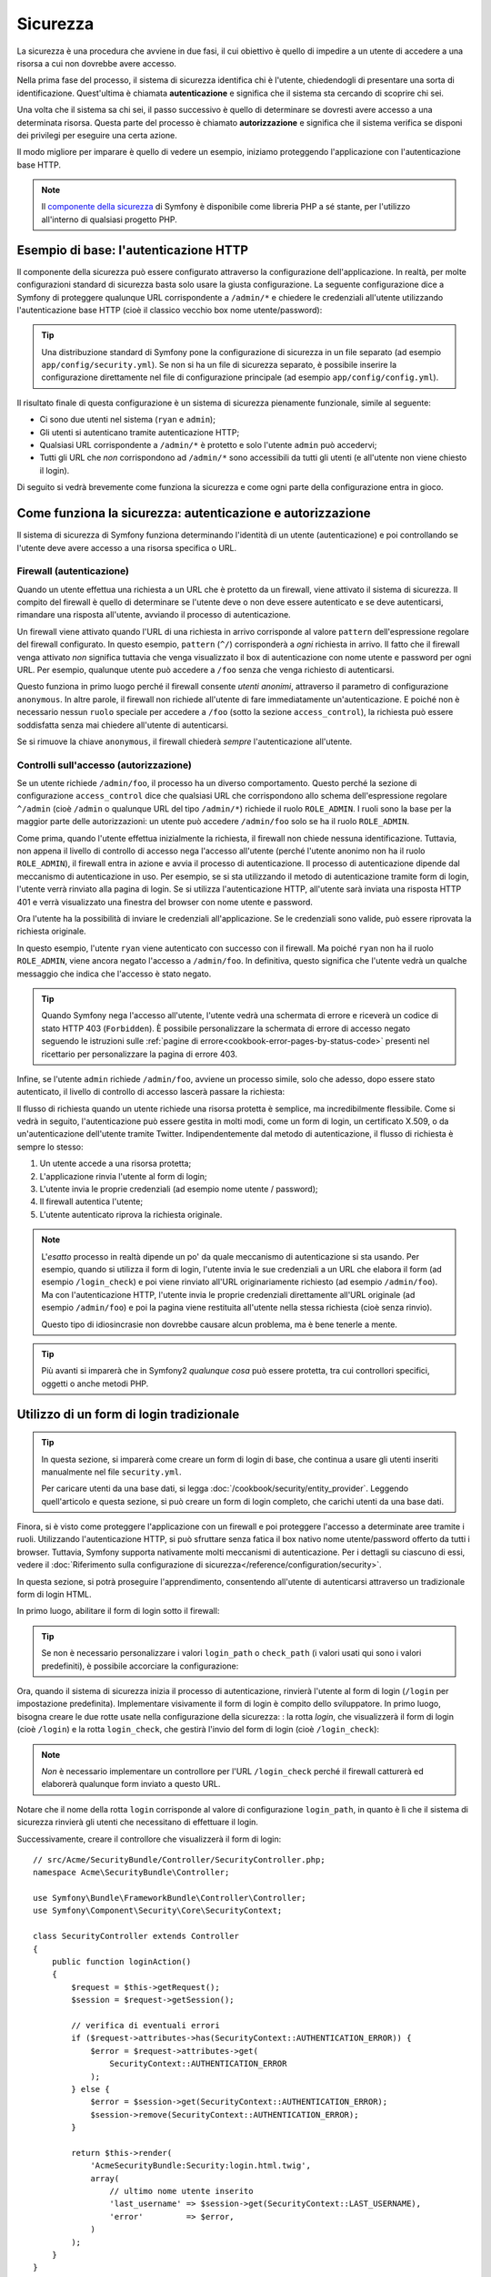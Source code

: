 .. index::
   single: Sicurezza

Sicurezza
=========

La sicurezza è una procedura che avviene in due fasi, il cui obiettivo è quello
di impedire a un utente di accedere a una risorsa a cui non dovrebbe avere accesso.

Nella prima fase del processo, il sistema di sicurezza identifica chi è
l'utente, chiedendogli di presentare una sorta di identificazione.
Quest'ultima è chiamata **autenticazione** e significa che il sistema
sta cercando di scoprire chi sei.

Una volta che il sistema sa chi sei, il passo successivo è quello di determinare
se dovresti avere accesso a una determinata risorsa. Questa parte del
processo è chiamato **autorizzazione** e significa che il sistema
verifica se disponi dei privilegi per eseguire una certa azione.

.. image:: /images/book/security_authentication_authorization.png
   :align: center

Il modo migliore per imparare è quello di vedere un esempio, iniziamo proteggendo
l'applicazione con l'autenticazione base HTTP.

.. note::

    Il `componente della sicurezza`_ di Symfony è disponibile come libreria PHP a sé stante,
    per l'utilizzo all'interno di qualsiasi progetto PHP.

Esempio di base: l'autenticazione HTTP
--------------------------------------

Il componente della sicurezza può essere configurato attraverso la configurazione dell'applicazione.
In realtà, per molte configurazioni standard di sicurezza basta solo usare la giusta
configurazione. La seguente configurazione dice a Symfony di proteggere qualunque URL
corrispondente a ``/admin/*`` e chiedere le credenziali all'utente  utilizzando l'autenticazione
base HTTP (cioè il classico vecchio box nome utente/password):

.. configuration-block::

    .. code-block:: yaml

        # app/config/security.yml
        security:
            firewalls:
                secured_area:
                    pattern:    ^/
                    anonymous: ~
                    http_basic:
                        realm: "Area demo protetta"

            access_control:
                - { path: ^/admin, roles: ROLE_ADMIN }

            providers:
                in_memory:
                    memory:
                        users:
                            ryan:  { password: ryanpass, roles: 'ROLE_USER' }
                            admin: { password: kitten, roles: 'ROLE_ADMIN' }

            encoders:
                Symfony\Component\Security\Core\User\User: plaintext

    .. code-block:: xml

        <?xml version="1.0" encoding="UTF-8"?>

        <srv:container xmlns="http://symfony.com/schema/dic/security"
            xmlns:xsi="http://www.w3.org/2001/XMLSchema-instance"
            xmlns:srv="http://symfony.com/schema/dic/services"
            xsi:schemaLocation="http://symfony.com/schema/dic/services
                http://symfony.com/schema/dic/services/services-1.0.xsd">

            <!-- app/config/security.xml -->

            <config>
                <firewall name="secured_area" pattern="^/">
                    <anonymous />
                    <http-basic realm="Area demo protetta" />
                </firewall>

                <access-control>
                    <rule path="^/admin" role="ROLE_ADMIN" />
                </access-control>

                <provider name="in_memory">
                    <memory>
                        <user name="ryan" password="ryanpass" roles="ROLE_USER" />
                        <user name="admin" password="kitten" roles="ROLE_ADMIN" />
                    </memory>
                </provider>

                <encoder class="Symfony\Component\Security\Core\User\User"
                    algorithm="plaintext" />
            </config>
        </srv:container>

    .. code-block:: php

        // app/config/security.php
        $container->loadFromExtension('security', array(
            'firewalls' => array(
                'secured_area' => array(
                    'pattern' => '^/',
                    'anonymous' => array(),
                    'http_basic' => array(
                        'realm' => 'Area demo protetta',
                    ),
                ),
            ),
            'access_control' => array(
                array('path' => '^/admin', 'role' => 'ROLE_ADMIN'),
            ),
            'providers' => array(
                'in_memory' => array(
                    'memory' => array(
                        'users' => array(
                            'ryan' => array(
                                'password' => 'ryanpass',
                                'roles' => 'ROLE_USER',
                                ),
                            'admin' => array(
                                'password' => 'kitten',
                                'roles' => 'ROLE_ADMIN',
                            ),
                        ),
                    ),
                ),
            ),
            'encoders' => array(
                'Symfony\Component\Security\Core\User\User' => 'plaintext',
            ),
        ));

.. tip::

    Una distribuzione standard di Symfony pone la configurazione di sicurezza
    in un file separato (ad esempio ``app/config/security.yml``). Se non si ha
    un file di sicurezza separato, è possibile inserire la configurazione direttamente
    nel file di configurazione principale (ad esempio ``app/config/config.yml``).

Il risultato finale di questa configurazione è un sistema di sicurezza pienamente funzionale,
simile al seguente:

* Ci sono due utenti nel sistema (``ryan`` e ``admin``);
* Gli utenti si autenticano tramite autenticazione HTTP;
* Qualsiasi URL corrispondente a ``/admin/*`` è protetto e solo l'utente ``admin``
  può accedervi;
* Tutti gli URL che *non* corrispondono ad ``/admin/*`` sono accessibili da tutti gli utenti (e
  all'utente non viene chiesto il login).

Di seguito si vedrà brevemente come funziona la sicurezza e come ogni parte della configurazione
entra in gioco.

Come funziona la sicurezza: autenticazione e autorizzazione
-----------------------------------------------------------

Il sistema di sicurezza di Symfony funziona determinando l'identità di un utente (autenticazione)
e poi controllando se l'utente deve avere accesso a una risorsa specifica
o URL.

.. _book-security-firewalls:

Firewall (autenticazione)
~~~~~~~~~~~~~~~~~~~~~~~~~

Quando un utente effettua una richiesta a un URL che è protetto da un firewall, viene attivato
il sistema di sicurezza. Il compito del firewall è quello di determinare se
l'utente deve o non deve essere autenticato e se deve autenticarsi, rimandare una risposta
all'utente, avviando il processo di autenticazione.

Un firewall viene attivato quando l'URL di una richiesta in arrivo corrisponde
al valore ``pattern`` dell'espressione regolare del firewall configurato. In questo esempio, 
``pattern`` (``^/``) corrisponderà a *ogni* richiesta in arrivo. Il fatto che il
firewall venga attivato *non* significa tuttavia che venga visualizzato
il box di autenticazione con nome utente e password per ogni URL. Per esempio, qualunque utente
può accedere a ``/foo`` senza che venga richiesto di autenticarsi.

.. image:: /images/book/security_anonymous_user_access.png
   :align: center

Questo funziona in primo luogo perché il firewall consente *utenti anonimi*, attraverso
il parametro di configurazione ``anonymous``. In altre parole, il firewall non richiede
all'utente di fare immediatamente un'autenticazione. E poiché non è
necessario nessun ``ruolo`` speciale per accedere a ``/foo`` (sotto la sezione ``access_control``), la richiesta
può essere soddisfatta senza mai chiedere all'utente di autenticarsi.

Se si rimuove la chiave ``anonymous``, il firewall chiederà *sempre* 
l'autenticazione all'utente.

Controlli sull'accesso (autorizzazione)
~~~~~~~~~~~~~~~~~~~~~~~~~~~~~~~~~~~~~~~

Se un utente richiede ``/admin/foo``, il processo ha un diverso comportamento.
Questo perché la sezione di configurazione ``access_control`` dice
che qualsiasi URL che corrispondono allo schema dell'espressione regolare ``^/admin`` (cioè ``/admin``
o qualunque URL del tipo ``/admin/*``) richiede il ruolo ``ROLE_ADMIN``. I ruoli
sono la base per la maggior parte delle autorizzazioni: un utente può accedere ``/admin/foo`` solo
se ha il ruolo ``ROLE_ADMIN``.

.. image:: /images/book/security_anonymous_user_denied_authorization.png
   :align: center

Come prima, quando l'utente effettua inizialmente la richiesta, il firewall non
chiede nessuna identificazione. Tuttavia, non appena il livello di controllo di accesso
nega l'accesso all'utente (perché l'utente anonimo non ha il ruolo
``ROLE_ADMIN``), il firewall entra in azione e avvia il processo di autenticazione.
Il processo di autenticazione dipende dal meccanismo di autenticazione in uso.
Per esempio, se si sta utilizzando il metodo di autenticazione tramite form di login,
l'utente verrà rinviato alla pagina di login. Se si utilizza l'autenticazione HTTP,
all'utente sarà inviata una risposta HTTP 401 e verrà visualizzato una finestra del browser
con nome utente e password.

Ora l'utente ha la possibilità di inviare le credenziali all'applicazione.
Se le credenziali sono valide, può essere riprovata la richiesta originale.

.. image:: /images/book/security_ryan_no_role_admin_access.png
   :align: center

In questo esempio, l'utente ``ryan`` viene autenticato con successo con il firewall.
Ma poiché ``ryan`` non ha il ruolo ``ROLE_ADMIN``, viene ancora negato
l'accesso a ``/admin/foo``. In definitiva, questo significa che l'utente vedrà un
qualche messaggio che indica che l'accesso è stato negato.

.. tip::

    Quando Symfony nega l'accesso all'utente, l'utente vedrà una schermata di errore e
    riceverà un codice di stato HTTP 403 (``Forbidden``). È possibile personalizzare la
    schermata di errore di accesso negato seguendo le istruzioni sulle
    :ref:`pagine di errore<cookbook-error-pages-by-status-code>` presenti nel ricettario
    per personalizzare la pagina di errore 403.

Infine, se l'utente ``admin`` richiede ``/admin/foo``, avviene un processo
simile, solo che adesso, dopo essere stato autenticato, il livello di controllo di accesso
lascerà passare la richiesta:

.. image:: /images/book/security_admin_role_access.png
   :align: center

Il flusso di richiesta quando un utente richiede una risorsa protetta è semplice,
ma incredibilmente flessibile. Come si vedrà in seguito, l'autenticazione può essere gestita
in molti modi, come un form di login, un certificato X.509, o da
un'autenticazione dell'utente tramite Twitter. Indipendentemente dal metodo di autenticazione,
il flusso di richiesta è sempre lo stesso:

#. Un utente accede a una risorsa protetta;
#. L'applicazione rinvia l'utente al form di login;
#. L'utente invia le proprie credenziali (ad esempio nome utente / password);
#. Il firewall autentica l'utente;
#. L'utente autenticato riprova la richiesta originale.

.. note::

    L'*esatto* processo in realtà dipende un po' da quale meccanismo di
    autenticazione si sta usando. Per esempio, quando si utilizza il form di login, l'utente
    invia le sue credenziali a un URL che elabora il form (ad esempio ``/login_check``)
    e poi viene rinviato all'URL originariamente richiesto (ad esempio ``/admin/foo``).
    Ma con l'autenticazione HTTP, l'utente invia le proprie credenziali direttamente
    all'URL originale (ad esempio ``/admin/foo``) e poi la pagina viene restituita
    all'utente nella stessa richiesta (cioè senza rinvio).

    Questo tipo di idiosincrasie non dovrebbe causare alcun problema, ma è
    bene tenerle a mente.

.. tip::

    Più avanti si imparerà che in Symfony2 *qualunque cosa* può essere protetta, tra cui
    controllori specifici, oggetti o anche metodi PHP.

.. _book-security-form-login:

Utilizzo di un form di login tradizionale
-----------------------------------------

.. tip::

    In questa sezione, si imparerà come creare un form di login di base, che continua a usare
    gli utenti inseriti manualmente nel file ``security.yml``.

    Per caricare utenti da una base dati, si legga :doc:`/cookbook/security/entity_provider`.
    Leggendo quell'articolo e questa sezione, si può creare un form di login completo,
    che carichi utenti da una base dati.

Finora, si è visto come proteggere l'applicazione con un firewall e
poi proteggere l'accesso a determinate aree tramite i ruoli. Utilizzando l'autenticazione HTTP,
si può sfruttare senza fatica il box nativo nome utente/password offerto da
tutti i browser. Tuttavia, Symfony supporta nativamente molti meccanismi di autenticazione.
Per i dettagli su ciascuno di essi, vedere il
:doc:`Riferimento sulla configurazione di sicurezza</reference/configuration/security>`.

In questa sezione, si potrà proseguire l'apprendimento, consentendo all'utente di autenticarsi
attraverso un tradizionale form di login HTML.

In primo luogo, abilitare il form di login sotto il firewall:

.. configuration-block::

    .. code-block:: yaml

        # app/config/security.yml
        security:
            firewalls:
                secured_area:
                    pattern:    ^/
                    anonymous: ~
                    form_login:
                        login_path:  login
                        check_path:  login_check

    .. code-block:: xml

        <?xml version="1.0" encoding="UTF-8"?>

        <srv:container xmlns="http://symfony.com/schema/dic/security"
            xmlns:xsi="http://www.w3.org/2001/XMLSchema-instance"
            xmlns:srv="http://symfony.com/schema/dic/services"
            xsi:schemaLocation="http://symfony.com/schema/dic/services
                http://symfony.com/schema/dic/services/services-1.0.xsd">

            <!-- app/config/security.xml -->

            <config>
                <firewall name="secured_area" pattern="^/">
                    <anonymous />
                    <form-login login_path="login" check_path="login_check" />
                </firewall>
            </config>
        </srv:container>

    .. code-block:: php

        // app/config/security.php
        $container->loadFromExtension('security', array(
            'firewalls' => array(
                'secured_area' => array(
                    'pattern' => '^/',
                    'anonymous' => array(),
                    'form_login' => array(
                        'login_path' => 'login',
                        'check_path' => 'login_check',
                    ),
                ),
            ),
        ));

.. tip::

    Se non è necessario personalizzare i valori ``login_path`` o ``check_path``
    (i valori usati qui sono i valori predefiniti), è possibile accorciare
    la configurazione:

    .. configuration-block::

        .. code-block:: yaml

            form_login: ~

        .. code-block:: xml

            <form-login />

        .. code-block:: php

            'form_login' => array(),

Ora, quando il sistema di sicurezza inizia il processo di autenticazione,
rinvierà l'utente al form di login (``/login`` per impostazione predefinita). Implementare
visivamente il form di login è compito dello sviluppatore. In primo luogo, bisogna creare le due rotte usate
nella configurazione della sicurezza: : la rotta `login`, che visualizzerà il form di login (cioè
``/login``) e la rotta ``login_check``, che gestirà l'invio del form di login
(cioè ``/login_check``):

.. configuration-block::

    .. code-block:: yaml

        # app/config/routing.yml
        login:
            pattern:   /login
            defaults:  { _controller: AcmeSecurityBundle:Security:login }
        login_check:
            pattern:   /login_check

    .. code-block:: xml

        <!-- app/config/routing.xml -->
        <?xml version="1.0" encoding="UTF-8" ?>

        <routes xmlns="http://symfony.com/schema/routing"
            xmlns:xsi="http://www.w3.org/2001/XMLSchema-instance"
            xsi:schemaLocation="http://symfony.com/schema/routing
                http://symfony.com/schema/routing/routing-1.0.xsd">

            <route id="login" pattern="/login">
                <default key="_controller">AcmeSecurityBundle:Security:login</default>
            </route>
            <route id="login_check" pattern="/login_check" />

        </routes>

    ..  code-block:: php

        // app/config/routing.php
        use Symfony\Component\Routing\RouteCollection;
        use Symfony\Component\Routing\Route;

        $collection = new RouteCollection();
        $collection->add('login', new Route('/login', array(
            '_controller' => 'AcmeDemoBundle:Security:login',
        )));
        $collection->add('login_check', new Route('/login_check', array()));

        return $collection;

.. note::

    *Non* è necessario implementare un controllore per l'URL ``/login_check``
    perché il firewall catturerà ed elaborerà qualunque form inviato
    a questo URL.

Notare che il nome della rotta ``login`` corrisponde al valore di configurazione ``login_path``,
in quanto è lì che il sistema di sicurezza rinvierà gli utenti che necessitano di
effettuare il login.

Successivamente, creare il controllore che visualizzerà il form di login::

    // src/Acme/SecurityBundle/Controller/SecurityController.php;
    namespace Acme\SecurityBundle\Controller;

    use Symfony\Bundle\FrameworkBundle\Controller\Controller;
    use Symfony\Component\Security\Core\SecurityContext;

    class SecurityController extends Controller
    {
        public function loginAction()
        {
            $request = $this->getRequest();
            $session = $request->getSession();

            // verifica di eventuali errori
            if ($request->attributes->has(SecurityContext::AUTHENTICATION_ERROR)) {
                $error = $request->attributes->get(
                    SecurityContext::AUTHENTICATION_ERROR
                );
            } else {
                $error = $session->get(SecurityContext::AUTHENTICATION_ERROR);
                $session->remove(SecurityContext::AUTHENTICATION_ERROR);
            }

            return $this->render(
                'AcmeSecurityBundle:Security:login.html.twig',
                array(
                    // ultimo nome utente inserito
                    'last_username' => $session->get(SecurityContext::LAST_USERNAME),
                    'error'         => $error,
                )
            );
        }
    }

Non bisogna farsi confondere da questo controllore. Come si vedrà a momenti, quando
l'utente compila il form, il sistema di sicurezza lo gestisce automaticamente.
Se l'utente ha inviato un nome utente o una password non validi,
questo controllore legge l'errore di invio del form dal sistema di sicurezza, in modo che
possano essere visualizzati all'utente.

In altre parole, il vostro compito è quello di visualizzare il form di login e gli eventuali errori di login
che potrebbero essersi verificati, ma è il sistema di sicurezza stesso che si prende cura di verificare
il nome utente e la password inviati e di autenticare l'utente.

Infine, creare il template corrispondente:

.. configuration-block::

    .. code-block:: html+jinja

        {# src/Acme/SecurityBundle/Resources/views/Security/login.html.twig #}
        {% if error %}
            <div>{{ error.message }}</div>
        {% endif %}

        <form action="{{ path('login_check') }}" method="post">
            <label for="username">Username:</label>
            <input type="text" id="username" name="_username" value="{{ last_username }}" />

            <label for="password">Password:</label>
            <input type="password" id="password" name="_password" />

            {#
                Se si desidera controllare l'URL a cui l'utente 
                viene rinviato in caso di successo (maggiori dettagli qui sotto)
                <input type="hidden" name="_target_path" value="/account" />
            #}

            <button type="submit">login</button>
        </form>

    .. code-block:: html+php

        <!-- src/Acme/SecurityBundle/Resources/views/Security/login.html.php -->
        <?php if ($error): ?>
            <div><?php echo $error->getMessage() ?></div>
        <?php endif; ?>

        <form action="<?php echo $view['router']->generate('login_check') ?>" method="post">
            <label for="username">Username:</label>
            <input type="text" id="username" name="_username" value="<?php echo $last_username ?>" />

            <label for="password">Password:</label>
            <input type="password" id="password" name="_password" />

            <!--
                Se si desidera controllare l'URL a cui l'utente
                viene rinviato in caso di successo (maggiori dettagli qui sotto)
                <input type="hidden" name="_target_path" value="/account" />
            -->

            <button type="submit">login</button>
        </form>

.. tip::

    La variabile ``error`` passata nel template è un'istanza di
    :class:`Symfony\\Component\\Security\\Core\\Exception\\AuthenticationException`.
    Potrebbe contenere informazioni, anche sensibili, sull'errore
    di autenticazione: va quindi usata con cautela.

Il form ha pochi requisiti. In primo luogo, inviando il form a ``/login_check``
(tramite la rotta ``login_check``), il sistema di sicurezza intercetterà l'invio
del form e lo processerà automaticamente. In secondo luogo, il sistema
di sicurezza si aspetta che i campi inviati siano chiamati ``_username`` e ``_password``
(questi nomi di campi possono essere :ref:`configurati<reference-security-firewall-form-login>`).

E questo è tutto! Quando si invia il form, il sistema di sicurezza controllerà
automaticamente le credenziali dell'utente e autenticherà l'utente o
rimanderà l'utente al form di login, dove sono visualizzati gli errori.

Rivediamo l'intero processo:

#. L'utente prova ad accedere a una risorsa protetta;
#. Il firewall avvia il processo di autenticazione rinviando
   l'utente al form di login (``/login``);
#. La pagina ``/login`` rende il form di login, attraverso la rotta e il controllore
   creato in questo esempio;
#. L'utente invia il form di login ``/login_check``;
#. Il sistema di sicurezza intercetta la richiesta, verifica le credenziali inviate
   dall'utente, autentica l'utente se sono corrette e, se non lo sono,
   lo rinvia al form di login.

Per impostazione predefinita, se le credenziali inviate sono corrette, l'utente verrà rinviato
alla pagina originale che è stata richiesta (ad esempio ``/admin/foo``). Se l'utente
originariamente è andato direttamente alla pagina di login, sarà rinviato alla pagina iniziale.
Questo comportamento può essere personalizzato, consentendo, ad esempio, di rinviare
l'utente a un URL specifico.

Per maggiori dettagli su questo e su come personalizzare in generale il processo di login con il form,
vedere :doc:`/cookbook/security/form_login`.

.. _book-security-common-pitfalls:

.. sidebar:: Come evitare gli errori più comuni

    Quando si imposta il proprio form di login, bisogna fare attenzione a non incorrere in alcuni errori comuni.

    **1. Creare le rotte giuste**

    In primo luogo, essere sicuri di aver definito correttamente le rotte 
    ``/login`` e ``/login_check`` e che corrispondano ai valori di configurazione
    ``login_path`` e ``check_path``. Un errore di configurazione qui può significare che si viene
    rinviati a una pagina 404 invece che nella pagina di login, o che inviando
    il form di login non succede nulla (continuando a vedere sempre il form
    di login).

    **2. Assicurarsi che la pagina di login non sia protetta**

    Inoltre, bisogna assicurarsi che la pagina di login *non* richieda nessun ruolo per essere
    visualizzata. Per esempio, la seguente configurazione, che richiede il
    ruolo ``ROLE_ADMIN`` per tutti gli URL (includendo l'URL ``/login``),
    causerà un loop di redirect:

    .. configuration-block::

        .. code-block:: yaml

            access_control:
                - { path: ^/, roles: ROLE_ADMIN }

        .. code-block:: xml

            <access-control>
                <rule path="^/" role="ROLE_ADMIN" />
            </access-control>

        .. code-block:: php

            'access_control' => array(
                array('path' => '^/', 'role' => 'ROLE_ADMIN'),
            ),

    Rimuovendo il controllo degli accessi sull'URL ``/login`` il problema si risolve:

    .. configuration-block::

        .. code-block:: yaml

            access_control:
                - { path: ^/login, roles: IS_AUTHENTICATED_ANONYMOUSLY }
                - { path: ^/, roles: ROLE_ADMIN }

        .. code-block:: xml

            <access-control>
                <rule path="^/login" role="IS_AUTHENTICATED_ANONYMOUSLY" />
                <rule path="^/" role="ROLE_ADMIN" />
            </access-control>

        .. code-block:: php

            'access_control' => array(
                array('path' => '^/login', 'role' => 'IS_AUTHENTICATED_ANONYMOUSLY'),
                array('path' => '^/', 'role' => 'ROLE_ADMIN'),
            ),

    Inoltre, se il firewall *non* consente utenti anonimi, sarà
    necessario creare un firewall speciale, che consenta agli utenti anonimi la pagina
    di login:

    .. configuration-block::

        .. code-block:: yaml

            firewalls:
                login_firewall:
                    pattern:    ^/login$
                    anonymous:  ~
                secured_area:
                    pattern:    ^/
                    form_login: ~

        .. code-block:: xml

            <firewall name="login_firewall" pattern="^/login$">
                <anonymous />
            </firewall>
            <firewall name="secured_area" pattern="^/">
                <form_login />
            </firewall>

        .. code-block:: php

            'firewalls' => array(
                'login_firewall' => array(
                    'pattern' => '^/login$',
                    'anonymous' => array(),
                ),
                'secured_area' => array(
                    'pattern' => '^/',
                    'form_login' => array(),
                ),
            ),

    **3. Assicurarsi che ``/login_check`` sia dietro al firewall**

    Quindi, assicurarsi che l'URL ``check_path`` (ad esempio ``/login_check``)
    sia dietro al firewall che si sta usando per il form di login (in questo esempio,
    l'unico firewall fa passare *tutti* gli URL, includendo ``/login_check``). Se
    ``/login_check`` non corrisponde a nessun firewall, si riceverà un'eccezione
    ``Unable to find the controller for path "/login_check"``.

    **4. Più firewall non condividono il contesto di sicurezza**

    Se si utilizzano più firewall e ci si autentica su un firewall,
    *non* si verrà autenticati automaticamente su qualsiasi altro firewall.
    Firewall diversi sono come diversi sistemi di sicurezza. Ecco perché occorre
    definire esplicitamente lo stesso :ref:`reference-security-firewall-context`
    per firewall diversi. Ma, per la maggior parte delle applicazioni, un solo
    firewall è sufficiente.

Autorizzazione
--------------

Il primo passo per la sicurezza è sempre l'autenticazione: il processo di verificare
l'identità dell'utente. Con Symfony, l'autenticazione può essere fatta in qualunque modo, attraverso
un form di login, autenticazione HTTP o anche tramite Facebook.

Una volta che l'utente è stato autenticato, l'autorizzazione ha inizio. L'autorizzazione
fornisce un metodo standard e potente per decidere se un utente può accedere a una qualche risorsa
(un URL, un oggetto del modello, una chiamata a metodo, ...). Questo funziona tramite l'assegnazione
di specifici ruoli a ciascun utente e quindi richiedendo ruoli diversi per differenti risorse.

Il processo di autorizzazione ha due diversi lati:

#. L'utente ha un insieme specifico di ruoli;
#. Una risorsa richiede un ruolo specifico per poter accedervi.

In questa sezione, ci si concentrerà su come proteggere risorse diverse (ad esempio gli URL,
le chiamate a metodi, ecc) con ruoli diversi. Più avanti, si imparerà di più su come
i ruoli sono creati e assegnati agli utenti.

Protezione di specifici schemi di URL
~~~~~~~~~~~~~~~~~~~~~~~~~~~~~~~~~~~~~

Il modo più semplice per proteggere parte dell'applicazione è quello di proteggere un intero
schema di URL. Si è già visto questo nel primo esempio di questo capitolo,
dove tutto ciò a cui corrisponde lo schema di espressione regolare  ``^/admin`` richiede
il ruolo ``ROLE_ADMIN``.

.. caution::

    La piena comprensione del funzionamento di ``access_control`` è **molto** importante
    per far sì che la propria applicaizone sia veramente sicura. Si veda :ref:`security-book-access-control-explanation`
    più avanti per informazioni dettagliate.

È possibile definire tanti schemi di URL quanti ne occorrono, ciascuno è un'espressione regolare.

.. configuration-block::

    .. code-block:: yaml

        # app/config/security.yml
        security:
            # ...
            access_control:
                - { path: ^/admin/users, roles: ROLE_SUPER_ADMIN }
                - { path: ^/admin, roles: ROLE_ADMIN }

    .. code-block:: xml

        <!-- app/config/security.xml -->
        <config>
            <!-- ... -->
            <rule path="^/admin/users" role="ROLE_SUPER_ADMIN" />
            <rule path="^/admin" role="ROLE_ADMIN" />
        </config>

    .. code-block:: php

        // app/config/security.php
        $container->loadFromExtension('security', array(
            // ...
            'access_control' => array(
                array('path' => '^/admin/users', 'role' => 'ROLE_SUPER_ADMIN'),
                array('path' => '^/admin', 'role' => 'ROLE_ADMIN'),
            ),
        ));

.. tip::

    Anteporre il percorso con il simbolo ``^`` assicura che corrispondano solo gli URL che *iniziano* con
    lo schema. Per esempio, un semplice percorso ``/admin`` (senza
    simbolo ``^``) corrisponderebbe correttamente a ``/admin/foo``, ma corrisponderebbe anche a URL
    come ``/foo/admin``.

.. _security-book-access-control-explanation:

Capire come funziona ``access_control``
~~~~~~~~~~~~~~~~~~~~~~~~~~~~~~~~~~~~~~~

Per ogni richiesta in arrivo, Symfony2 verifica ogni voce di ``access_control``
per trovarne *una* che corrisponda alla richiesta attuale. Se ne trova una corrispondente,
si ferma, quindi solo la **prima** voce di ``access_control`` corrispondente
verrà usata per garantire l'accesso.

Ogni ``access_control`` ha varie opzioni che configurano varie
cose: (a) :ref:`se la richiesta in arrivo deve corrispondere a questa voce di controllo di accesso<security-book-access-control-matching-options>`
e (b) :ref:`una volta corrisposta, se alcune restrizioni di accesso debbano essere applicate<security-book-access-control-enforcement-options>`:

.. _security-book-access-control-matching-options:

**(a) Opzioni di corrispondenza**

Symfony2 crea un'istanza di :class:`Symfony\\Component\\HttpFoundation\\RequestMatcher`
per ogni voce di ``access_control``, che determina se un dato controllo di accesso
vada usato o meno su questa richiesta. Le seguenti opzioni di ``access_control``
sono usate per le corrispondenze:

* ``path``
* ``ip``
* ``host``
* ``methods``

Si prende il seguente ``access_control`` come esempio:

.. configuration-block::

    .. code-block:: yaml

        # app/config/security.yml
        security:
            # ...
            access_control:
                - { path: ^/admin, roles: ROLE_USER_IP, ip: 127.0.0.1 }
                - { path: ^/admin, roles: ROLE_USER_HOST, host: symfony.com }
                - { path: ^/admin, roles: ROLE_USER_METHOD, methods: [POST, PUT] }
                - { path: ^/admin, roles: ROLE_USER }

    .. code-block:: xml

            <access-control>
                <rule path="^/admin" role="ROLE_USER_IP" ip="127.0.0.1" />
                <rule path="^/admin" role="ROLE_USER_HOST" host="symfony.com" />
                <rule path="^/admin" role="ROLE_USER_METHOD" method="POST, PUT" />
                <rule path="^/admin" role="ROLE_USER" />
            </access-control>

    .. code-block:: php

            'access_control' => array(
                array(
                    'path' => '^/admin',
                    'role' => 'ROLE_USER_IP',
                    'ip' => '127.0.0.1',
                ),
                array(
                    'path' => '^/admin',
                    'role' => 'ROLE_USER_HOST',
                    'host' => 'symfony.com',
                ),
                array(
                    'path' => '^/admin',
                    'role' => 'ROLE_USER_METHOD',
                    'method' => 'POST, PUT',
                ),
                array(
                    'path' => '^/admin',
                    'role' => 'ROLE_USER',
                ),
            ),

Per ogni richiesta in arrivo, Symfony2 deciderà quale ``access_control``
usare in base a URI, indirizzo IP del client, nome host in arrivo,
metodo della richiestsa. Si ricordi, viene usata la prima regola corrispondnete e,
se ``ip``, ``host`` o ``method`` non sono specificati per una voce, ``access_control``
corrisponderà per qualsiasi ``ip``, ``host`` o ``method``:

+-----------------+-------------+-------------+------------+--------------------------------+-------------------------------------------------------------+
| **URI**         | **IP**      | **HOST**    | **METODO** | ``access_control``             | Perché?                                                     |
+-----------------+-------------+-------------+------------+--------------------------------+-------------------------------------------------------------+
| ``/admin/user`` | 127.0.0.1   | example.com | GET        | regola #1 (``ROLE_USER_IP``)   | L'URI corrisponde a ``path`` e l'IP a ``ip``.               |
+-----------------+-------------+-------------+------------+--------------------------------+-------------------------------------------------------------+
| ``/admin/user`` | 127.0.0.1   | symfony.com | GET        | regola #1 (``ROLE_USER_IP``)   | ``path`` e ``ip`` corrispondono. Corrisponderebbe anche     |
|                 |             |             |            |                                | ``ROLE_USER_HOST``, ma *solo* se si usa la **prima**        |
|                 |             |             |            |                                | corrispondenza di ``access_control``.                       |
+-----------------+-------------+-------------+------------+--------------------------------+-------------------------------------------------------------+
| ``/admin/user`` | 168.0.0.1   | symfony.com | GET        | regola #2 (``ROLE_USER_HOST``) | ``ip`` non corrisponde alla prima regola, quindi viene      |
|                 |             |             |            |                                | usata la seconda (che corrisponde).                         |
+-----------------+-------------+-------------+------------+--------------------------------+-------------------------------------------------------------+
| ``/admin/user`` | 168.0.0.1   | symfony.com | POST       | regola #2 (``ROLE_USER_HOST``) | La seconda regola corrisponde. Corrisponderebbe anche la    |
|                 |             |             |            |                                | terza regola (``ROLE_USER_METHOD``), ma solo la **prima**   |
|                 |             |             |            |                                | corrispondenza di ``access_control`` viene usata.           |
+-----------------+-------------+-------------+------------+--------------------------------+-------------------------------------------------------------+
| ``/admin/user`` | 168.0.0.1   | example.com | POST       | reg. #3 (``ROLE_USER_METHOD``) | ``ip`` e ``host`` non corrispondono alle prime due voci,    |
|                 |             |             |            |                                | la terza, ``ROLE_USER_METHOD``, corrisponde e viene usata.  |
+-----------------+-------------+-------------+------------+--------------------------------+-------------------------------------------------------------+
| ``/admin/user`` | 168.0.0.1   | example.com | GET        | regola #4 (``ROLE_USER``)      | ``ip``, ``host`` e ``method`` non fanno corrispondere le    |
|                 |             |             |            |                                | prime tre voci. Ma siccome l'URI corrisponde a ``path`` di  |
|                 |             |             |            |                                | ``ROLE_USER``, viene usata.                                 |
+-----------------+-------------+-------------+------------+--------------------------------+-------------------------------------------------------------+
| ``/foo``        | 127.0.0.1   | symfony.com | POST       | nessuna corrispondenza         | Non corrisponde ad alcune regola di ``access_control``,     |
|                 |             |             |            |                                | poiché l'URI non corrisponde ad alcun valore di ``path``.   |
+-----------------+-------------+-------------+------------+--------------------------------+-------------------------------------------------------------+

.. _security-book-access-control-enforcement-options:

**(b) Controllo dell'accesso**

Una volta che Symfony2 ha deciso quale voce di ``access_control`` corrisponda,
*applica* restrizioni di accesso in base alle opzioni ``roles`` e
``requires_channel``:

* ``role`` Se l'utente non ha il ruolo fornito, l'accesso viene negato
  (internamente, viene lanciata
  :class:`Symfony\\Component\\Security\\Core\\Exception\\AccessDeniedException`);

* ``requires_channel`` Se il canale della richiesta in arrivo (p.e. ``http``)
  non corrisponde a questo valore (p.e. ``https``), l'utente sarà rinviato
  (p.e. rinviato da ``http`` a ``https``, o viceversa).

.. tip::

    In caso di accesso negato, il sistema proverà ad autenticare l'utente, se non lo è
    già (p.e. rinviare l'utente alla pagina di login). Se l'utente è già
    entrato, verrà mostrata la pagina di errore 403 "access denied". Si veda
    :doc:`/cookbook/controller/error_pages` per ulteriori informazioni.

.. _book-security-securing-ip:

Protezione tramite IP
~~~~~~~~~~~~~~~~~~~~~

In certe situazioni può succedere di limitare l'accesso a una data
rotta basata su IP. Questo è particolarmente rilevante nel caso di
:ref:`Edge Side Includes<edge-side-includes>` (ESI), per esempio. Quando ESI è
abilitato, si raccomanda di proteggere l'accesso agli URL ESI. Infatti, alcuni ESI
possono contenere contenuti privati, come informazioni sull'utente attuale. Per
prevenire un accesso diretto a tali risorse inserendo direttamnte l'URL nel browser,
la rotta ESI deve essere protetta e resa visibile solo dalla cache del reverse
proxy.

.. versionadded:: 2.3
    La versione 2.3 consente più indirizzi IP in una singola regola, con il costrutto ``ips: [a, b]``.
    Prima della 2.3, era necessario creare una regola per ogni indirizzo IP e usare
    la chiave ``ip`` al posto di ``ips``.

Ecco un esempio di come si possano garantire tutte le rotte ESI che iniziano per
un certo prefisso, ``/esi``, da intrusioni esterne:

.. configuration-block::

    .. code-block:: yaml

        # app/config/security.yml
        security:
            # ...
            access_control:
                - { path: ^/esi, roles: IS_AUTHENTICATED_ANONYMOUSLY, ips: [127.0.0.1, ::1] }
                - { path: ^/esi, roles: ROLE_NO_ACCESS }

    .. code-block:: xml

            <access-control>
                <rule path="^/esi" role="IS_AUTHENTICATED_ANONYMOUSLY"
                    ips="127.0.0.1, ::1" />
                <rule path="^/esi" role="ROLE_NO_ACCESS" />
            </access-control>

    .. code-block:: php

            'access_control' => array(
                array(
                    'path' => '^/esi',
                    'role' => 'IS_AUTHENTICATED_ANONYMOUSLY',
                    'ips' => '127.0.0.1, ::1'
                ),
                array(
                    'path' => '^/esi',
                    'role' => 'ROLE_NO_ACCESS'
                ),
            ),

Ecco come funziona quando il percorso è ``/esi/qualcosa`` dall'IP
``10.0.0.1``:

* La prima regola di controllo di accesso non corrisponde e viene ignorata, perché ``path``
  corrisponde, ma ``ip`` no;

* La seconda regola di controllo di accesso non corrisponde (essendoci solo
  ``path``, che corrisponde): non avendo l'utente il ruolo ``ROLE_NO_ACCESS``,
  perché non definito, l'accesso è negato (il ruolo ``ROLE_NO_ACCESS`` può
  essere qualsiasi cosa che non sia un ruolo esistente, serve solo come espediente
  per negare sempre l'accesso).

Se ora la stessa richiesta arriva da ``127.0.0.1`` o da ``::1`` (l'indirizzo locale
in IPv6):

* Ora, la prima regola di controllo di accesso corrisponde sia per ``path`` che
  per ``ip``: l'accesso è consentito, perché l'utente ha sempre il ruolo
  ``IS_AUTHENTICATED_ANONYMOUSLY``.

* La seconda regola di accesso non viene esaminata, perché la prima corrispondeva.

.. _book-security-securing-channel:

Protezione tramite canale
~~~~~~~~~~~~~~~~~~~~~~~~~

Si può anche richiedere di accedere a un URL tramite SSL, basta
usare la voce aggiungere il parametro ``requires_channel`` in una voce ``access_control``:

.. configuration-block::

    .. code-block:: yaml

        # app/config/security.yml
        security:
            # ...
            access_control:
                - { path: ^/cart/checkout, roles: IS_AUTHENTICATED_ANONYMOUSLY, requires_channel: https }

    .. code-block:: xml

            <access-control>
                <rule path="^/cart/checkout" role="IS_AUTHENTICATED_ANONYMOUSLY"
                    requires_channel="https" />
            </access-control>

    .. code-block:: php

            'access_control' => array(
                array(
                    'path' => '^/cart/checkout',
                    'role' => 'IS_AUTHENTICATED_ANONYMOUSLY',
                    'requires_channel' => 'https',
                ),
            ),
          
.. _book-security-securing-controller:

Proteggere un controllore
~~~~~~~~~~~~~~~~~~~~~~~~~

Proteggere l'applicazione basandosi su schemi di URL è semplice, ma in
alcuni casi può non essere abbastanza granulare. Quando necessario, si può facilmente forzare
l'autorizzazione dall'interno di un controllore::

    // ...
    use Symfony\Component\Security\Core\Exception\AccessDeniedException;

    public function helloAction($name)
    {
        if (false === $this->get('security.context')->isGranted('ROLE_ADMIN')) {
            throw new AccessDeniedException();
        }

        // ...
    }

.. _book-security-securing-controller-annotations:

È anche possibile scegliere di installare e utilizzare l'opzionale ``JMSSecurityExtraBundle``,
che può proteggere il controllore utilizzando le annotazioni::

    // ...
    use JMS\SecurityExtraBundle\Annotation\Secure;

    /**
     * @Secure(roles="ROLE_ADMIN")
     */
    public function helloAction($name)
    {
        // ...
    }

Per maggiori informazioni, vedere la documentazione di `JMSSecurityExtraBundle`_.

Protezione degli altri servizi
~~~~~~~~~~~~~~~~~~~~~~~~~~~~~~

In realtà, con Symfony si può proteggere qualunque cosa, utilizzando una strategia simile a
quella vista nella sezione precedente. Per esempio, si supponga di avere un servizio
(ovvero una classe PHP) il cui compito è quello di inviare email da un utente all'altro.
È possibile limitare l'uso di questa classe, non importa dove è stata utilizzata,
per gli utenti che hanno un ruolo specifico.

Per ulteriori informazioni su come utilizzare il componente della sicurezza per proteggere
servizi e metodi diversi nell'applicazione, vedere :doc:`/cookbook/security/securing_services`.

Access Control List (ACL): protezione dei singoli oggetti della base dati
~~~~~~~~~~~~~~~~~~~~~~~~~~~~~~~~~~~~~~~~~~~~~~~~~~~~~~~~~~~~~~~~~~~~~~~~~

Si immagini di progettare un sistema di blog, in cui gli utenti possono commentare i
messaggi. Si vuole che un utente possa modificare i propri commenti, ma non
quelli degli altri. Inoltre, come utente admin, si vuole essere in grado
di modificare *tutti* i commenti.

Il componente della sicurezza viene fornito con un sistema opzionale di access control list (ACL), 
che è possibile utilizzare quando è necessario controllare l'accesso alle singole istanze
di un oggetto nel sistema. *Senza* ACL, è possibile proteggere il sistema in modo che
solo certi utenti possono modificare i commenti sui blog. Ma *con* ACL,
si può limitare o consentire l'accesso commento per commento.

Per maggiori informazioni, vedere l'articolo del ricettario: :doc:`/cookbook/security/acl`.

Utenti
------

Nelle sezioni precedenti, si è appreso come sia possibile proteggere diverse risorse,
richiedendo una serie di *ruoli* per una risorsa. In questa sezione, esploreremo
l'altro lato delle autorizzazioni: gli utenti.

Da dove provengono gli utenti? (*User Provider*)
~~~~~~~~~~~~~~~~~~~~~~~~~~~~~~~~~~~~~~~~~~~~~~~~

Durante l'autenticazione, l'utente invia un insieme di credenziali (di solito un nome utente
e una password). Il compito del sistema di autenticazione è quello di soddisfare queste credenziali 
con l'insieme degli utenti. Quindi da dove proviene questa lista di utenti?

In Symfony2, gli utenti possono arrivare da qualsiasi parte: un file di configurazione, una tabella
di una base dati, un servizio web o qualsiasi altra cosa si può pensare. Qualsiasi cosa che prevede
uno o più utenti nel sistema di autenticazione è noto come "fornitore di utenti".
Symfony2 viene fornito con i due fornitori utenti più diffusi; uno che
carica gli utenti da un file di configurazione e uno che carica gli utenti da una tabella
di una base dati.

Definizione degli utenti in un file di configurazione
.....................................................

Il modo più semplice per specificare gli utenti è direttamente in un file di configurazione.
In effetti, questo si è già aver visto nell'esempio di questo capitolo.

.. configuration-block::

    .. code-block:: yaml

        # app/config/security.yml
        security:
            # ...
            providers:
                default_provider:
                    memory:
                        users:
                            ryan:  { password: ryanpass, roles: 'ROLE_USER' }
                            admin: { password: kitten, roles: 'ROLE_ADMIN' }

    .. code-block:: xml

        <!-- app/config/security.xml -->
        <config>
            <!-- ... -->
            <provider name="default_provider">
                <memory>
                    <user name="ryan" password="ryanpass" roles="ROLE_USER" />
                    <user name="admin" password="kitten" roles="ROLE_ADMIN" />
                </memory>
            </provider>
        </config>

    .. code-block:: php

        // app/config/security.php
        $container->loadFromExtension('security', array(
            // ...
            'providers' => array(
                'default_provider' => array(
                    'memory' => array(
                        'users' => array(
                            'ryan' => array(
                                'password' => 'ryanpass',
                                'roles' => 'ROLE_USER',
                            ),
                            'admin' => array(
                                'password' => 'kitten',
                                'roles' => 'ROLE_ADMIN',
                            ),
                        ),
                    ),
                ),
            ),
        ));

Questo fornitore utenti è chiamato "in-memory" , dal momento che gli utenti
non sono memorizzati in una base dati. L'oggetto utente effettivo è fornito
da Symfony (:class:`Symfony\\Component\\Security\\Core\\User\\User`).

.. tip::
    Qualsiasi fornitore utenti può caricare gli utenti direttamente dalla configurazione, specificando    
    il parametro di configurazione ``users`` ed elencando gli utenti sotto di esso.

.. caution::

    Se il nome utente è completamente numerico (ad esempio ``77``) o contiene un trattino
    (ad esempio ``user-name``), è consigliabile utilizzare la seguente sintassi alternativa quando si specificano
    utenti in YAML:

    .. code-block:: yaml

        users:
            - { name: 77, password: pass, roles: 'ROLE_USER' }
            - { name: user-name, password: pass, roles: 'ROLE_USER' }

Per i siti più piccoli, questo metodo è semplice e veloce da configurare. Per sistemi più
complessi, si consiglia di caricare gli utenti dalla base dati.

.. _book-security-user-entity:

Caricare gli utenti da una base dati 
....................................

Se si vuole caricare gli utenti tramite l'ORM Doctrine, si può farlo facilmente
attraverso la creazione di una classe ``User`` e configurando il fornitore ``entity``.

.. tip:

    È disponibile un bundle open source di alta qualità che consente agli utenti
    di essere memorizzati tramite l'ORM o l'ODM Doctrine. Si trovano maggiori informazioni in `FOSUserBundle`_
    su GitHub.

Con questo approccio, bisogna prima creare la propria classe ``User``, che
sarà memorizzata nella base dati.

.. code-block:: php

    // src/Acme/UserBundle/Entity/User.php
    namespace Acme\UserBundle\Entity;

    use Symfony\Component\Security\Core\User\UserInterface;
    use Doctrine\ORM\Mapping as ORM;

    /**
     * @ORM\Entity
     */
    class User implements UserInterface
    {
        /**
         * @ORM\Column(type="string", length=255)
         */
        protected $username;

        // ...
    }

Per come è stato pensato il sistema di sicurezza, l'unico requisito per
la classe utente personalizzata è che implementi l'interfaccia :class:`Symfony\\Component\\Security\\Core\\User\\UserInterface`.
Questo significa che il concetto di "utente" può essere qualsiasi cosa, purché
implementi questa interfaccia.

.. note::

     L'oggetto utente verrà serializzato e salvato nella sessione durante le richieste,
     quindi si consiglia di `implementare l'interfaccia \Serializable`_
     nel proprio oggetto utente. Ciò è particolarmente importante se la classe ``User``
     ha una classe genitore con proprietà private.

Quindi, configurare un fornitore utenti ``entity`` e farlo puntare alla classe
``User``:

.. configuration-block::

    .. code-block:: yaml

        # app/config/security.yml
        security:
            providers:
                main:
                    entity: { class: Acme\UserBundle\Entity\User, property: username }

    .. code-block:: xml

        <!-- app/config/security.xml -->
        <config>
            <provider name="main">
                <entity class="Acme\UserBundle\Entity\User" property="username" />
            </provider>
        </config>

    .. code-block:: php

        // app/config/security.php
        $container->loadFromExtension('security', array(
            'providers' => array(
                'main' => array(
                    'entity' => array('class' => 'Acme\UserBundle\Entity\User', 'property' => 'username'),
                ),
            ),
        ));

Con l'introduzione di questo nuovo fornitore, il sistema di autenticazione
tenterà di caricare un oggetto ``User`` dalla base dati, utilizzando il campo
``username`` di questa classe.

.. note::
    Questo esempio ha come unico scopo quello di mostrare l'idea di base dietro al fornitore
    ``entity``. Per un esempio completamente funzionante, vedere :doc:`/cookbook/security/entity_provider`.

Per ulteriori informazioni sulla creazione di un proprio fornitore personalizzato (ad esempio se è necessario
caricare gli utenti tramite un servizio web), vedere :doc:`/cookbook/security/custom_provider`.

.. _book-security-encoding-user-password:

Codificare la password dell'utente
~~~~~~~~~~~~~~~~~~~~~~~~~~~~~~~~~~

Finora, per semplicità, tutti gli esempi hanno memorizzato le password dell'utente
in formato testuale (se tali utenti sono memorizzati in un file di configurazione o in
una base dati). Naturalmente, in un'applicazione reale si consiglia, per ragioni
di sicurezza, di codificare le password degli utenti. Questo è facilmente realizzabile
mappando la classe User in uno dei numerosi "encoder" disponibili. Per esempio,
per salvare gli utenti in memoria, ma oscurare le loro password tramite ``sha1``,
si può fare come segue:

.. configuration-block::

    .. code-block:: yaml

        # app/config/security.yml
        security:
            # ...
            providers:
                in_memory:
                    memory:
                        users:
                            ryan:  { password: bb87a29949f3a1ee0559f8a57357487151281386, roles: 'ROLE_USER' }
                            admin: { password: 74913f5cd5f61ec0bcfdb775414c2fb3d161b620, roles: 'ROLE_ADMIN' }

            encoders:
                Symfony\Component\Security\Core\User\User:
                    algorithm:   sha1
                    iterations: 1
                    encode_as_base64: false

    .. code-block:: xml

        <!-- app/config/security.xml -->
        <config>
            <!-- ... -->
            <provider name="in_memory">
                <memory>
                    <user name="ryan"
                        password="bb87a29949f3a1ee0559f8a57357487151281386"
                        roles="ROLE_USER" />
                    <user name="admin"
                        password="74913f5cd5f61ec0bcfdb775414c2fb3d161b620"
                        roles="ROLE_ADMIN" />
                </memory>
            </provider>

            <encoder class="Symfony\Component\Security\Core\User\User"
                algorithm="sha1"
                iterations="1"
                encode_as_base64="false" />
        </config>

    .. code-block:: php

        // app/config/security.php
        $container->loadFromExtension('security', array(
            // ...
            'providers' => array(
                'in_memory' => array(
                    'memory' => array(
                        'users' => array(
                            'ryan' => array(
                                'password' => 'bb87a29949f3a1ee0559f8a57357487151281386',
                                'roles' => 'ROLE_USER',
                            ),
                            'admin' => array(
                                'password' => '74913f5cd5f61ec0bcfdb775414c2fb3d161b620',
                                'roles' => 'ROLE_ADMIN',
                            ),
                        ),
                    ),
                ),
            ),
            'encoders' => array(
                'Symfony\Component\Security\Core\User\User' => array(
                    'algorithm'         => 'sha1',
                    'iterations'        => 1,
                    'encode_as_base64'  => false,
                ),
            ),
        ));

Impostando ``iterations`` a ``1`` ed ``encode_as_base64`` a ``false``,
viene eseguito una sola volta l'algoritmo ``sha1`` sulla password, senza
alcuna codifica supplementare. È ora possibile calcolare l'hash della password a livello di codice
(ad esempio ``hash('sha1', 'ryanpass')``) o tramite qualche strumento online come `functions-online.com`_

Se si stanno creando i propri utenti in modo dinamico (memorizzandoli in una base dati),
è possibile utilizzare algoritmi di hash ancora più complessi e poi contare su un oggetto
encoder, che aiuti a codificare le password. Per esempio, supponiamo che l'oggetto
User sia ``Acme\UserBundle\Entity\User`` (come nell'esempio precedente). In primo luogo,
configurare l'encoder per questo utente:

.. configuration-block::

    .. code-block:: yaml

        # app/config/security.yml
        security:
            # ...

            encoders:
                Acme\UserBundle\Entity\User: sha512

    .. code-block:: xml

        <!-- app/config/security.xml -->
        <config>
            <!-- ... -->

            <encoder class="Acme\UserBundle\Entity\User" algorithm="sha512" />
        </config>

    .. code-block:: php

        // app/config/security.php
        $container->loadFromExtension('security', array(
            // ...
            'encoders' => array(
                'Acme\UserBundle\Entity\User' => 'sha512',
            ),
        ));

In questo caso, si utilizza il più forte algoritmo ``sha512``. Inoltre, poiché
si è semplicemente specificato l'algoritmo (``sha512``) come stringa, il sistema
per impostazione predefinita farà l'hash della password 5000 volte di seguito e poi la codificherà
in base64. In altre parole, la password è stata notevolmente offuscata in modo
che il suo hash non possa essere decodificato (cioè non è possibile determinare la password
partendo dal suo hash).

.. versionadded:: 2.2
    Da Symfony 2.2, si possono usare anche i codificatori :ref:`PBKDF2<reference-security-pbkdf2>`
    e :ref:`BCrypt<reference-security-bcrypt>`.

Determinare la password con hash
................................

Se si ha un form di registrazione per gli utenti, è necessario essere in grado
di determinare l'hash della password, in modo che sia possibile impostarla per l'utente.
Indipendentemente dall'algoritmo configurato per l'oggetto User, l'hash della password
può essere determinato nel seguente modo da un controllore::

    $factory = $this->get('security.encoder_factory');
    $user = new Acme\UserBundle\Entity\User();

    $encoder = $factory->getEncoder($user);
    $password = $encoder->encodePassword('ryanpass', $user->getSalt());
    $user->setPassword($password);

Recuperare l'oggetto User
~~~~~~~~~~~~~~~~~~~~~~~~~

Dopo l'autenticazione, si può accedere all'oggetto ``User`` per l'utente corrente
tramite il servizio ``security.context``. Da dentro un controllore, assomiglierà
a questo::

    public function indexAction()
    {
        $user = $this->get('security.context')->getToken()->getUser();
    }

In un controllore, si può usare una scorciatoia:

.. code-block:: php

    public function indexAction()
    {
        $user = $this->getUser();
    }

.. note::

    Gli utenti anonimi sono tecnicamente autenticati, nel senso che il metodo
    ``isAuthenticated()`` dell'oggetto di un utente anonimo restituirà ``true``. Per controllare se 
    l'utente sia effettivamente autenticato, verificare il ruolo 
    ``IS_AUTHENTICATED_FULLY``.

In un template Twig, si può accedere a questo oggetto tramite la chiave ``app.user``,
che richiama il metodo
:method:`GlobalVariables::getUser()<Symfony\\Bundle\\FrameworkBundle\\Templating\\GlobalVariables::getUser>`:

.. configuration-block::

    .. code-block:: html+jinja

        <p>Nome utente: {{ app.user.username }}</p>

    .. code-block:: html+php

        <p>Nome utente: <?php echo $app->getUser()->getUsername() ?></p>

Utilizzare fornitori utenti multipli
~~~~~~~~~~~~~~~~~~~~~~~~~~~~~~~~~~~~

Ogni meccanismo di autenticazione (ad esempio l'autenticazione HTTP, il form di login, ecc.)
utilizza esattamente un fornitore utenti e, per impostazione predefinita, userà il primo fornitore
dichiarato. Ma cosa succede se si desidera specificare alcuni utenti tramite configurazione
e il resto degli utenti nella base dati? Questo è possibile attraverso la creazione di
un nuovo fornitore, che li unisca:

.. configuration-block::

    .. code-block:: yaml

        # app/config/security.yml
        security:
            providers:
                chain_provider:
                    chain:
                        providers: [in_memory, user_db]
                in_memory:
                    memory:
                        users:
                            foo: { password: test }
                user_db:
                    entity: { class: Acme\UserBundle\Entity\User, property: username }

    .. code-block:: xml

        <!-- app/config/security.xml -->
        <config>
            <provider name="chain_provider">
                <chain>
                    <provider>in_memory</provider>
                    <provider>user_db</provider>
                </chain>
            </provider>
            <provider name="in_memory">
                <memory>
                    <user name="foo" password="test" />
                </memory>
            </provider>
            <provider name="user_db">
                <entity class="Acme\UserBundle\Entity\User" property="username" />
            </provider>
        </config>

    .. code-block:: php

        // app/config/security.php
        $container->loadFromExtension('security', array(
            'providers' => array(
                'chain_provider' => array(
                    'chain' => array(
                        'providers' => array('in_memory', 'user_db'),
                    ),
                ),
                'in_memory' => array(
                    'memory' => array(
                       'users' => array(
                           'foo' => array('password' => 'test'),
                       ),
                    ),
                ),
                'user_db' => array(
                    'entity' => array(
                        'class' => 'Acme\UserBundle\Entity\User',
                        'property' => 'username',
                    ),
                ),
            ),
        ));

Ora, tutti i meccanismi di autenticazione utilizzeranno il ``chain_provider``, dal momento che
è il primo specificato. Il ``chain_provider``, a sua volta, tenta di caricare
l'utente da entrambi i fornitori ``in_memory`` e ``user_db``.

.. tip::

    Se non ci sono ragioni per separare gli utenti ``in_memory`` dagli
    utenti ``user_db``, è possibile ottenere ancora più facilmente questo risultato combinando
    le due sorgenti in un unico fornitore:

    .. configuration-block::

        .. code-block:: yaml

            # app/config/security.yml
            security:
                providers:
                    main_provider:
                        memory:
                            users:
                                foo: { password: test }
                        entity:
                            class: Acme\UserBundle\Entity\User,
                            property: username

        .. code-block:: xml

            <!-- app/config/security.xml -->
            <config>
                <provider name=="main_provider">
                    <memory>
                        <user name="foo" password="test" />
                    </memory>

                    <entity class="Acme\UserBundle\Entity\User"
                        property="username" />
                </provider>
            </config>

        .. code-block:: php

            // app/config/security.php
            $container->loadFromExtension('security', array(
                'providers' => array(
                    'main_provider' => array(
                        'memory' => array(
                            'users' => array(
                                'foo' => array('password' => 'test'),
                            ),
                        ),
                        'entity' => array(
                        'class' => 'Acme\UserBundle\Entity\User',
                        'property' => 'username'),
                    ),
                ),
            ));

È anche possibile configurare il firewall o meccanismi di autenticazione individuali
per utilizzare un provider specifico. Ancora una volta, a meno che un provider sia specificato esplicitamente,
viene sempre utilizzato il primo fornitore:

.. configuration-block::

    .. code-block:: yaml

        # app/config/security.yml
        security:
            firewalls:
                secured_area:
                    # ...
                    provider: user_db
                    http_basic:
                        realm: "Demo area protetta"
                        provider: in_memory
                    form_login: ~

    .. code-block:: xml

        <!-- app/config/security.xml -->
        <config>
            <firewall name="secured_area" pattern="^/" provider="user_db">
                <!-- ... -->
                <http-basic realm="Demo area protetta" provider="in_memory" />
                <form-login />
            </firewall>
        </config>

    .. code-block:: php

        // app/config/security.php
        $container->loadFromExtension('security', array(
            'firewalls' => array(
                'secured_area' => array(
                    // ...
                    'provider' => 'user_db',
                    'http_basic' => array(
                        // ...
                        'provider' => 'in_memory',
                    ),
                    'form_login' => array(),
                ),
            ),
        ));

In questo esempio, se un utente cerca di accedere tramite autenticazione HTTP, il sistema di
autenticazione utilizzerà il fornitore utenti ``in_memory``. Ma se l'utente tenta di
accedere tramite il form di login, sarà usato il fornitore ``user_db`` (in quanto
è l'impostazione predefinita per il firewall).

Per ulteriori informazioni su fornitori utenti e configurazione del firewall, vedere
il :doc:`/reference/configuration/security`.

Ruoli
-----

L'idea di un "ruolo" è la chiave per il processo di autorizzazione. A ogni utente viene assegnato
un insieme di ruoli e quindi ogni risorsa richiede uno o più ruoli. Se l'utente
ha i ruoli richiesti, l'accesso è concesso. In caso contrario, l'accesso è negato.

I ruoli sono abbastanza semplici e sono fondamentalmente stringhe che si possono inventare e
utilizzare secondo necessità (anche se i ruoli internamente sono oggetti). Per esempio, se
è necessario limitare l'accesso alla sezione admin del sito web del blog ,
si potrebbe proteggere quella parte con un ruolo ``ROLE_BLOG_ADMIN``. Questo ruolo
non ha bisogno di essere definito ovunque, è sufficiente iniziare a usarlo.

.. note::

    Tutti i ruoli **devono** iniziare con il prefisso ``ROLE_`` per poter essere gestiti da
    Symfony2. Se si definiscono i propri ruoli con una classe ``Role`` dedicata
    (caratteristica avanzata), non bisogna usare il prefisso ``ROLE_``.

I ruoli gerarchici
~~~~~~~~~~~~~~~~~~

Invece di associare molti ruoli agli utenti, è possibile definire regole di ereditarietà
dei ruoli creando una gerarchia di ruoli:

.. configuration-block::

    .. code-block:: yaml

        # app/config/security.yml
        security:
            role_hierarchy:
                ROLE_ADMIN:       ROLE_USER
                ROLE_SUPER_ADMIN: [ROLE_ADMIN, ROLE_ALLOWED_TO_SWITCH]

    .. code-block:: xml

        <!-- app/config/security.xml -->
        <config>
            <role id="ROLE_ADMIN">ROLE_USER</role>
            <role id="ROLE_SUPER_ADMIN">ROLE_ADMIN, ROLE_ALLOWED_TO_SWITCH</role>
        </config>

    .. code-block:: php

        // app/config/security.php
        $container->loadFromExtension('security', array(
            'role_hierarchy' => array(
                'ROLE_ADMIN'       => 'ROLE_USER',
                'ROLE_SUPER_ADMIN' => array(
                    'ROLE_ADMIN',
                    'ROLE_ALLOWED_TO_SWITCH',
                ),
            ),
        ));

Nella configurazione sopra, gli utenti con ruolo ``ROLE_ADMIN`` avranno anche il
ruolo ``ROLE_USER``. Il ruolo ``ROLE_SUPER_ADMIN`` ha ``ROLE_ADMIN``, ``ROLE_ALLOWED_TO_SWITCH``
e ``ROLE_USER`` (ereditati da ``ROLE_ADMIN``).

Logout
------

Generalmente, si vuole che gli utenti possano disconnettersi tramite logout. Fortunatamente,
il firewall può gestire automaticamente questo caso quando si attiva il
parametro di configurazione ``logout``:

.. configuration-block::

    .. code-block:: yaml

        # app/config/security.yml
        security:
            firewalls:
                secured_area:
                    # ...
                    logout:
                        path:   /logout
                        target: /
            # ...

    .. code-block:: xml

        <!-- app/config/security.xml -->
        <config>
            <firewall name="secured_area" pattern="^/">
                <!-- ... -->
                <logout path="/logout" target="/" />
            </firewall>
            <!-- ... -->
        </config>

    .. code-block:: php

        // app/config/security.php
        $container->loadFromExtension('security', array(
            'firewalls' => array(
                'secured_area' => array(
                    // ...
                    'logout' => array('path' => 'logout', 'target' => '/'),
                ),
            ),
            // ...
        ));

Una volta che questo viene configurato sotto il firewall, l'invio di un utente in ``/logout``
(o qualunque debba essere il percorso) farà disconnettere
l'utente corrente. L'utente sarà quindi inviato alla pagina iniziale (il valore definito
dal parametro  ``target``). Entrambi i parametri di configurazione ``path`` e ``target``
assumono come impostazione predefinita ciò che è specificato qui. In altre parole, se non è necessario personalizzarli,
è possibile ometterli completamente e accorciare la configurazione:

.. configuration-block::

    .. code-block:: yaml

        logout: ~

    .. code-block:: xml

        <logout />

    .. code-block:: php

        'logout' => array(),

Si noti che *non* è necessario implementare un controllore per l'URL ``/logout``,
perché il firewall si occupa di tutto. Si può, tuttavia, creare
una rotta da poter utilizzare per generare l'URL:

.. warning::

    Da Symfony 2.1, *occorre* avere una rotta che corrisponda al percorso di
    logout. Senza tale rotta, il logut non funzionerà.

.. configuration-block::

    .. code-block:: yaml

        # app/config/routing.yml
        logout:
            path:   /logout

    .. code-block:: xml

        <!-- app/config/routing.xml -->
        <?xml version="1.0" encoding="UTF-8" ?>

        <routes xmlns="http://symfony.com/schema/routing"
            xmlns:xsi="http://www.w3.org/2001/XMLSchema-instance"
            xsi:schemaLocation="http://symfony.com/schema/routing
                http://symfony.com/schema/routing/routing-1.0.xsd">

            <route id="logout" path="/logout" />

        </routes>

    ..  code-block:: php

        // app/config/routing.php
        use Symfony\Component\Routing\RouteCollection;
        use Symfony\Component\Routing\Route;

        $collection = new RouteCollection();
        $collection->add('logout', new Route('/logout', array()));

        return $collection;

Una volta che l'utente è stato disconnesso, viene rinviato al percorso
definito dal parametro ``target`` sopra (ad esempio, la ``homepage``). Per
ulteriori informazioni sulla configurazione di logout, vedere il
:doc:`Riferimento della configurazione di sicurezza</reference/configuration/security>`.

.. _book-security-template:

Controllare l'accesso nei template
----------------------------------

Nel caso si voglia controllare all'interno di un template se l'utente corrente ha un ruolo, usare
la funzione helper:

.. configuration-block::

    .. code-block:: html+jinja

        {% if is_granted('ROLE_ADMIN') %}
            <a href="...">Delete</a>
        {% endif %}

    .. code-block:: html+php

        <?php if ($view['security']->isGranted('ROLE_ADMIN')): ?>
            <a href="...">Delete</a>
        <?php endif; ?>

.. note::

    Se si utilizza questa funzione e *non* si è in un URL dove c'è un firewall
    attivo, viene lanciata un'eccezione. Anche in questo caso, è quasi sempre una buona
    idea avere un firewall principale che copra tutti gli URL (come si è visto
    in questo capitolo).

Verifica dell'accesso nei controllori
-------------------------------------

Quando si vuole verificare se l'utente corrente abbia un ruolo nel controllore, usare
il metodo :method:`Symfony\\Component\\Security\\Core\\SecurityContext::isGranted`
del contesto di sicurezza::

    public function indexAction()
    {
        // mostrare contenuti diversi agli utenti admin
        if($this->get('security.context')->isGranted('ADMIN')) {
            // ... caricare qui contenuti di amministrazione
        }

        // ... caricare qui altri contenuti normali 
    }

.. note::

    Un firewall deve essere attivo o verrà lanciata un'eccezione quando viene
    chiamato il metodo ``isGranted``. Vedere la nota precedente sui template per maggiori dettagli.

Impersonare un utente
---------------------

A volte, è utile essere in grado di passare da un utente all'altro senza
dover uscire e rientrare tutte le volte (per esempio quando si esegue il debug o si cerca
di capire un bug che un utente vede ma che non si riesce a riprodurre). Lo si può fare
facilmente, attivando l'ascoltatore ``switch_user`` del firewall:

.. configuration-block::

    .. code-block:: yaml

        # app/config/security.yml
        security:
            firewalls:
                main:
                    # ...
                    switch_user: true

    .. code-block:: xml

        <!-- app/config/security.xml -->
        <config>
            <firewall>
                <!-- ... -->
                <switch-user />
            </firewall>
        </config>

    .. code-block:: php

        // app/config/security.php
        $container->loadFromExtension('security', array(
            'firewalls' => array(
                'main'=> array(
                    // ...
                    'switch_user' => true
                ),
            ),
        ));

Per passare a un altro utente, basta aggiungere una stringa query all'URL corrente,
con il parametro ``_switch_user`` e il nome utente come valore :

.. code-block:: text

    http://example.com/indirizzo?_switch_user=thomas

Per tornare indietro all'utente originale, usare il nome utente speciale ``_exit``:

.. code-block:: text

    http://example.com/indirizzo?_switch_user=_exit

Mentre impersona, all'utente viene fornito un ruolo speciale, chiamato
``ROLE_PREVIOUS_ADMIN``. In un template, per esempio, si può usare tale ruolo
per mostrare un collegamento per tornare all'utente precedente:

.. configuration-block::

    .. code-block:: html+jinja

        {% if is_granted('ROLE_PREVIOUS_ADMIN') %}
            <a href="{{ path('homepage', {_switch_user: '_exit'}) }}">Tornare all'utente precedente</a>
        {% endif %}

    .. code-block:: html+php

        <?php if ($view['security']->isGranted('ROLE_PREVIOUS_ADMIN')): ?>
            <a
                href="<?php echo $view['router']->generate('homepage', array(
                    '_switch_user' => '_exit',
                ) ?>"
            >
                Tornare all'utente precedente
            </a>
        <?php endif; ?>

Naturalmente, questa funzionalità deve essere messa a disposizione di un piccolo gruppo di utenti.
Per impostazione predefinita, l'accesso è limitato agli utenti che hanno il ruolo ``ROLE_ALLOWED_TO_SWITCH``.
Il nome di questo ruolo può essere modificato tramite l'impostazione ``role``. Per
maggiore sicurezza, è anche possibile modificare il nome del parametro della query tramite l'impostazione
``parameter``:

.. configuration-block::

    .. code-block:: yaml

        # app/config/security.yml
        security:
            firewalls:
                main:
                    # ...
                    switch_user: { role: ROLE_ADMIN, parameter: _want_to_be_this_user }

    .. code-block:: xml

        <!-- app/config/security.xml -->
        <config>
            <firewall>
                <!-- ... -->
                <switch-user role="ROLE_ADMIN" parameter="_want_to_be_this_user" />
            </firewall>
        </config>

    .. code-block:: php

        // app/config/security.php
        $container->loadFromExtension('security', array(
            'firewalls' => array(
                'main'=> array(
                    // ...
                    'switch_user' => array(
                        'role' => 'ROLE_ADMIN',
                        'parameter' => '_want_to_be_this_user',
                    ),
                ),
            ),
        ));

Autenticazione senza stato
--------------------------

Per impostazione predefinita, Symfony2 si basa su un cookie (Session) per persistere il contesto
di sicurezza dell'utente. Ma se si utilizzano certificati o l'autenticazione HTTP, per
esempio, la persistenza non è necessaria, in quanto le credenziali sono disponibili a ogni
richiesta. In questo caso e se non è necessario memorizzare nient'altro tra le
richieste, è possibile attivare l'autenticazione senza stato (il che significa Symfony non creerà
alcun cookie):

.. configuration-block::

    .. code-block:: yaml

        # app/config/security.yml
        security:
            firewalls:
                main:
                    http_basic: ~
                    stateless:  true

    .. code-block:: xml

        <!-- app/config/security.xml -->
        <config>
            <firewall stateless="true">
                <http-basic />
            </firewall>
        </config>

    .. code-block:: php

        // app/config/security.php
        $container->loadFromExtension('security', array(
            'firewalls' => array(
                'main' => array('http_basic' => array(), 'stateless' => true),
            ),
        ));

.. note::

    Se si usa un form di login, Symfony2 creerà un cookie anche se si imposta
    ``stateless`` a ``true``.

Utilità
-------

.. versionadded:: 2.2
    Le classi ``StringUtils`` e ``SecureRandom`` sono state aggiunte in Symfony 2.2

Il componente Security di Symfony dispone di una serie di utilità che riguardano
la sicurezza. Queste utilità sono usate da Symfony2, ma si possono usare anche
direttamente, se occorre risolvere il problemi di cui si occupano.

Confronto tra stringhe
~~~~~~~~~~~~~~~~~~~~~~

Il tempo impiegato nel confronto tra due stringhe dipende dalle rispettive differenze.
Il tempo può essere usato da un attaccante, quando le due stringhe rappresentano una password,
per esempio. È noto come `Timing attack`_.

Internamente, quando si confrontano due password, Symfony usa un algoritmo a
tempo costante. Si può usare la stessa strategia nel proprio codice, grazie alla classe
:class:`Symfony\\Component\\Security\\Core\\Util\\StringUtils`::

    use Symfony\Component\Security\Core\Util\StringUtils;

    // password1 è uguale a password2?
    $bool = StringUtils::equals($password1, $password2);

Generazione di un numero casuale
~~~~~~~~~~~~~~~~~~~~~~~~~~~~~~~~

Ogni volta che occorre generare un numero casuale sicuro, si raccomanda
di usare la classe
:class:`Symfony\\Component\\Security\\Core\\Util\\SecureRandom`::

    use Symfony\Component\Security\Core\Util\SecureRandom;

    $generator = new SecureRandom();
    $random = $generator->nextBytes(10);

Il metodo
:method:`Symfony\\Component\\Security\\Core\\Util\\SecureRandom::nextBytes`
restituisce una stringa casuale, composta dal numero di caratteri passati come
parametro (10, nell'esempio appena visto).

La classe ``SecureRandom`` funziona meglio se è installato OpenSSL, ma, nel caso in cui
non lo sia, si appoggia a un algoritmo interno, che ha bisogno di un file seme
per funzionare. Basta passare il nome di un file, per abilitarlo::

    $generator = new SecureRandom('/un/percorso/dove/memorizzare/il/seme.txt');
    $random = $generator->nextBytes(10);

.. note::

    Si può anche accedere a un'stanza di un numero casuale direttametne dal contenitore
    di Symfony: il suo nome è ``security.secure_random``.

Considerazioni finali
---------------------

La sicurezza può essere un problema profondo e complesso nell'applicazione da risolvere in modo corretto.
Per fortuna, il componente della sicurezza di Symfony segue un ben collaudato modello di
sicurezza basato su *autenticazione* e *autorizzazione*. L'autenticazione,
che avviene sempre per prima, è gestita da un firewall il cui compito è quello di determinare
l'identità degli utenti attraverso diversi metodi (ad esempio l'autenticazione HTTP,
il form di login, ecc.). Nel ricettario, si trovano esempi di altri metodi 
per la gestione dell'autenticazione, includendo quello che tratta l'implementazione della funzionalità cookie 
"Ricorda i dati".

Una volta che un utente è autenticato, lo strato di autorizzazione può stabilire se
l'utente debba o meno avere accesso a una specifica risorsa. Più frequentemente,
i *ruoli* sono applicati a URL, classi o metodi e se l'utente corrente
non ha quel ruolo, l'accesso è negato. Lo strato di autorizzazione, però,
è molto più profondo e segue un sistema di "voto", in modo che tutte le parti
possono determinare se l'utente corrente dovrebbe avere accesso a una data risorsa.
Ulteriori informazioni su questo e altri argomenti nel ricettario.

Saperne di più con il ricettario
--------------------------------

* :doc:`Forzare HTTP/HTTPS </cookbook/security/force_https>`
* :doc:`Blacklist di utenti per indirizzo IP </cookbook/security/voters>`
* :doc:`Access Control List (ACL) </cookbook/security/acl>`
* :doc:`/cookbook/security/remember_me`

.. _`componente della sicurezza`: https://github.com/symfony/Security
.. _`JMSSecurityExtraBundle`: http://jmsyst.com/bundles/JMSSecurityExtraBundle/1.2
.. _`FOSUserBundle`: https://github.com/FriendsOfSymfony/FOSUserBundle
.. _`implementare l'interfaccia \Serializable`: http://php.net/manual/en/class.serializable.php
.. _`functions-online.com`: http://www.functions-online.com/sha1.html
.. _`Timing attack`: http://en.wikipedia.org/wiki/Timing_attack
